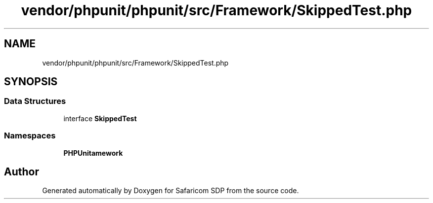 .TH "vendor/phpunit/phpunit/src/Framework/SkippedTest.php" 3 "Sat Sep 26 2020" "Safaricom SDP" \" -*- nroff -*-
.ad l
.nh
.SH NAME
vendor/phpunit/phpunit/src/Framework/SkippedTest.php
.SH SYNOPSIS
.br
.PP
.SS "Data Structures"

.in +1c
.ti -1c
.RI "interface \fBSkippedTest\fP"
.br
.in -1c
.SS "Namespaces"

.in +1c
.ti -1c
.RI " \fBPHPUnit\\Framework\fP"
.br
.in -1c
.SH "Author"
.PP 
Generated automatically by Doxygen for Safaricom SDP from the source code\&.
